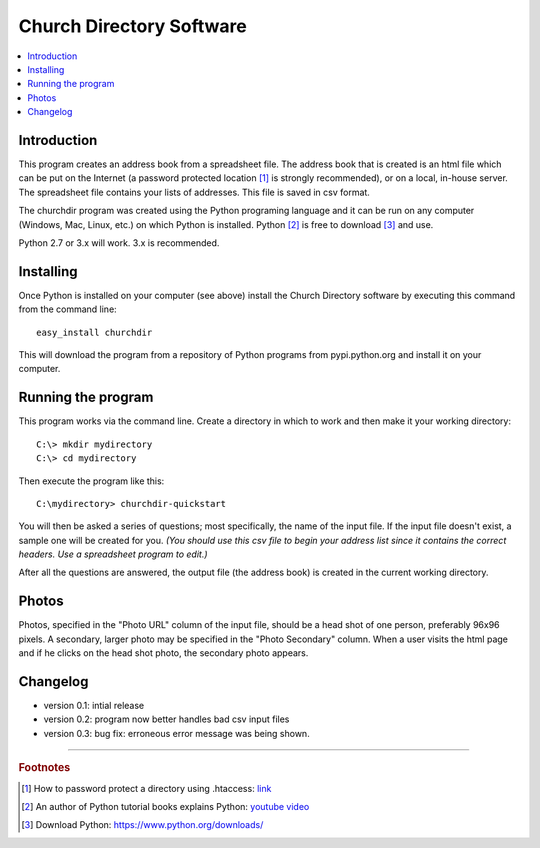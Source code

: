 Church Directory Software
=========================

.. contents::
   :local:
   
Introduction
------------

This program creates an address book from a spreadsheet file.  The address book
that is created is an html file which can be put on the Internet (a password
protected location [1]_ is strongly recommended), or on a local, in-house
server.  The spreadsheet file contains your lists of addresses.  This file is
saved in csv format.

The churchdir program was created using the Python programing language and it 
can be run on any computer (Windows, Mac, Linux, etc.) on which Python is 
installed.  Python [2]_ is free to download [3]_ and use.

Python 2.7 or 3.x will work.  3.x is recommended.

Installing
----------

Once Python is installed on your computer (see above) install the Church 
Directory software by executing this command from the command line:
::

  easy_install churchdir

This will download the program from a repository of Python programs from 
pypi.python.org and install it on your computer.

Running the program
-------------------

This program works via the command line.  Create a directory in which to work
and then make it your working directory:
::

  C:\> mkdir mydirectory
  C:\> cd mydirectory

Then execute the program like this:
::

  C:\mydirectory> churchdir-quickstart

You will then be asked a series of questions; most specifically, the name of
the input file.  If the input file doesn't exist, a sample one will be created 
for you. *(You should use this csv file to begin your address list since it 
contains the correct headers.  Use a spreadsheet program to edit.)*

After all the questions are answered, the output file (the address book) is 
created in the current working directory.

Photos
------

Photos, specified in the "Photo URL" column of the input file, should be a head
shot of one person, preferably 96x96 pixels.  A secondary, larger photo may be
specified in the "Photo Secondary" column.  When a user visits the html page 
and if he clicks on the head shot photo, the secondary photo appears.

Changelog
---------

* version 0.1: intial release

* version 0.2: program now better handles bad csv input files

* version 0.3: bug fix: erroneous error message was being shown.

---------------------------------------------------------------------

.. rubric:: Footnotes

.. [1] How to password protect a directory using .htaccess: 
   `link <http://davidwalsh.name/password-protect-directory-using-htaccess>`_
.. [2] An author of Python tutorial books explains Python: 
   `youtube video <https://www.youtube.com/watch?v=GS84YRHhr_g>`_
.. [3] Download Python: https://www.python.org/downloads/
